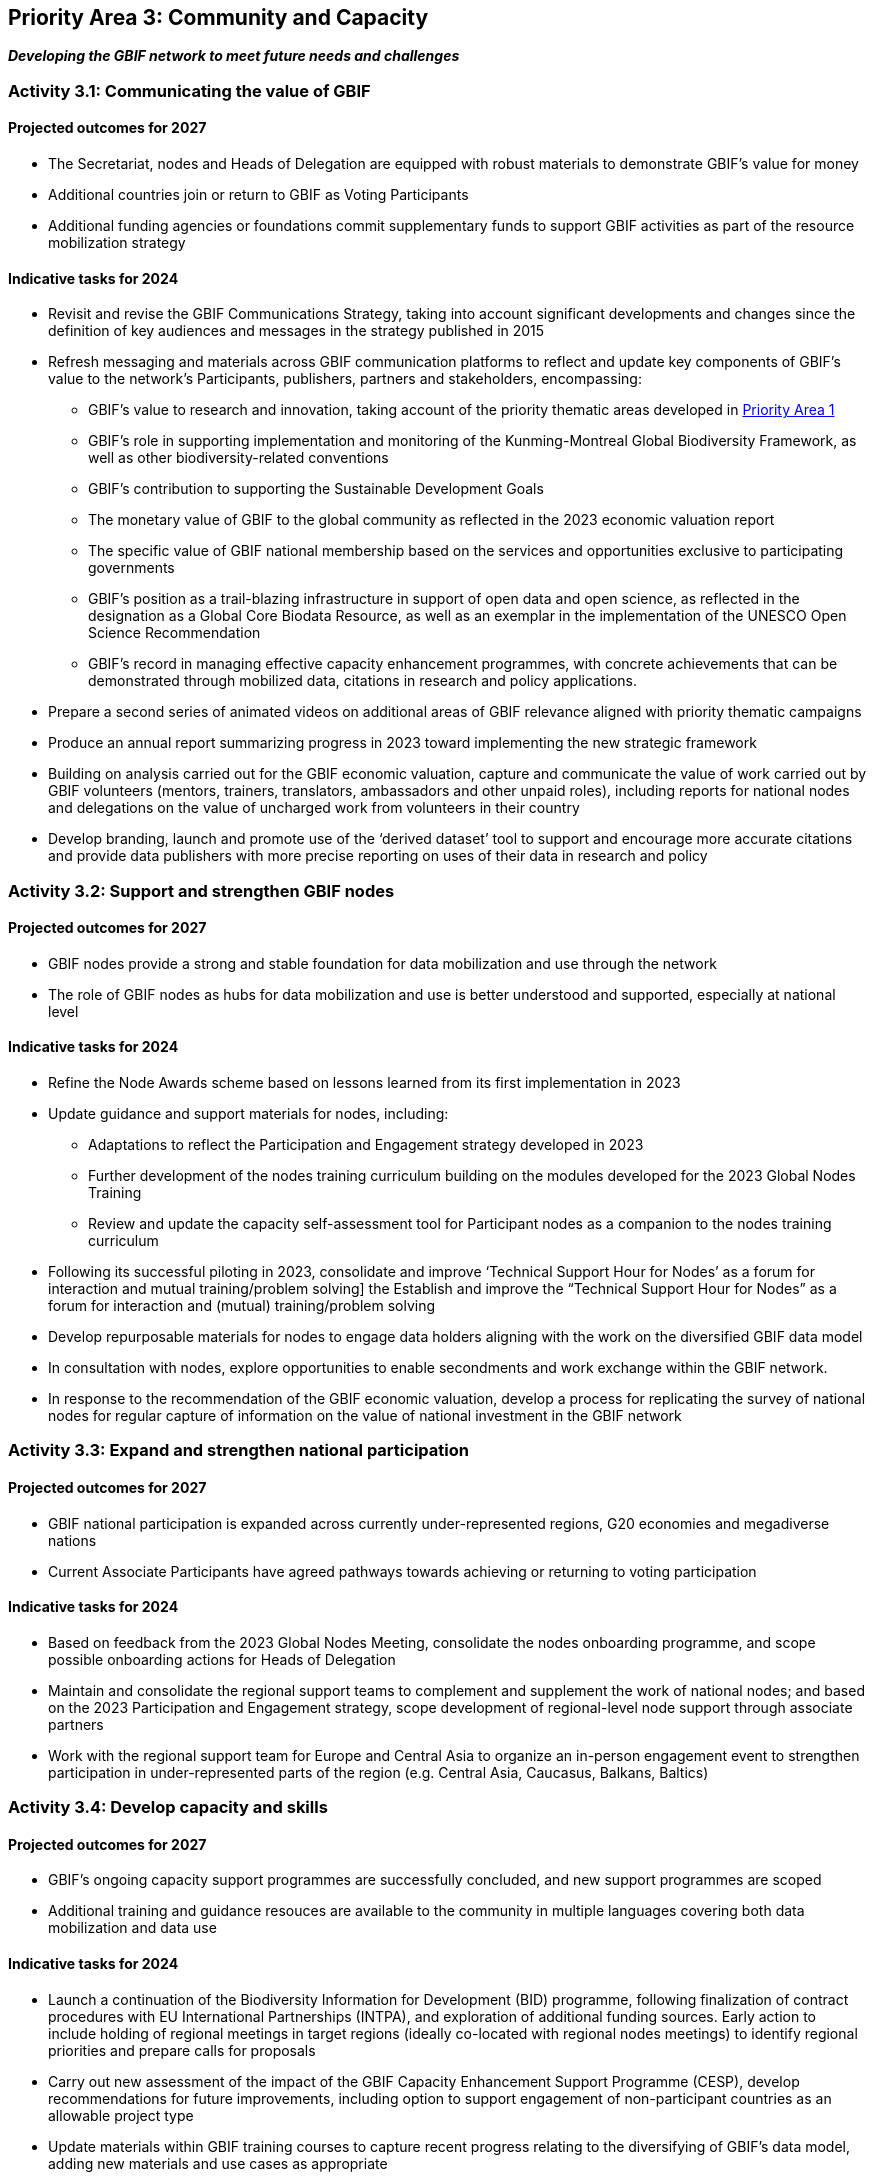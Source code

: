 [[priority3]]
== Priority Area 3: Community and Capacity

*_Developing the GBIF network to meet future needs and challenges_*

[[activity3-1]]
=== Activity 3.1: Communicating the value of GBIF

==== Projected outcomes for 2027

* The Secretariat, nodes and Heads of Delegation are equipped with robust materials to demonstrate GBIF’s value for money
* Additional countries join or return to GBIF as Voting Participants
* Additional funding agencies or foundations commit supplementary funds to support GBIF activities as part of the resource mobilization strategy

==== Indicative tasks for 2024

* Revisit and revise the GBIF Communications Strategy, taking into account significant developments and changes since the definition of key audiences and messages in the strategy published in 2015 
* Refresh messaging and materials across GBIF communication platforms to reflect and update key components of GBIF’s value to the network’s Participants, publishers, partners and stakeholders, encompassing:
** GBIF’s value to research and innovation, taking account of the priority thematic areas developed in <<priority1,Priority Area 1>>
** GBIF’s role in supporting implementation and monitoring of the Kunming-Montreal Global Biodiversity Framework, as well as other biodiversity-related conventions
** GBIF’s contribution to supporting the Sustainable Development Goals
** The monetary value of GBIF to the global community as reflected in the 2023 economic valuation report
** The specific value of GBIF national membership based on the services and opportunities exclusive to participating governments
** GBIF’s position as a trail-blazing infrastructure in support of open data and open science, as reflected in the designation as a Global Core Biodata Resource, as well as an exemplar in the implementation of the UNESCO Open Science Recommendation
** GBIF’s record in managing effective capacity enhancement programmes, with concrete achievements that can be demonstrated through mobilized data, citations in research and policy applications.
* Prepare a second series of animated videos on additional areas of GBIF relevance aligned with priority thematic campaigns
* Produce an annual report summarizing progress in 2023 toward implementing the new strategic framework
* Building on analysis carried out for the GBIF economic valuation, capture and communicate the value of work carried out by GBIF volunteers (mentors, trainers, translators, ambassadors and other unpaid roles), including reports for national nodes and delegations on the value of uncharged work from volunteers in their country
* Develop branding, launch and promote use of the ‘derived dataset’ tool to support and encourage more accurate citations and provide data publishers with more precise reporting on uses of their data in research and policy

[[activity3-2]]
=== Activity 3.2: Support and strengthen GBIF nodes

==== Projected outcomes for 2027

* GBIF nodes provide a strong and stable foundation for data mobilization and use through the network
* The role of GBIF nodes as hubs for data mobilization and use is better understood and supported, especially at national level

==== Indicative tasks for 2024

* Refine the Node Awards scheme based on lessons learned from its first implementation in 2023
* Update guidance and support materials for nodes, including:
** Adaptations to reflect the Participation and Engagement strategy developed in 2023
** Further development of the nodes training curriculum building on the modules developed for the 2023 Global Nodes Training
** Review and update the capacity self-assessment tool for Participant nodes as a companion to the nodes training curriculum 
* Following its successful piloting in 2023, consolidate and improve ‘Technical Support Hour for Nodes’ as a forum for interaction and mutual training/problem solving] the Establish and improve the “Technical Support Hour for Nodes” as a forum for interaction and (mutual) training/problem solving
* Develop repurposable materials for nodes to engage data holders aligning with the work on the diversified GBIF data model
* In consultation with nodes, explore opportunities to enable secondments and work exchange within the GBIF network. 
* In response to the recommendation of the GBIF economic valuation, develop a process for replicating the survey of national nodes for regular capture of information on the value of national investment in the GBIF network

[[activity3-3]]
=== Activity 3.3: Expand and strengthen national participation

==== Projected outcomes for 2027

* GBIF national participation is expanded across currently under-represented regions, G20 economies and megadiverse nations
* Current Associate Participants have agreed pathways towards achieving or returning to voting participation

==== Indicative tasks for 2024

* Based on feedback from the 2023 Global Nodes Meeting, consolidate the nodes onboarding programme, and scope possible onboarding actions for Heads of Delegation
* Maintain and consolidate the regional support teams to complement and supplement the work of national nodes; and based on the 2023 Participation and Engagement strategy, scope development of regional-level node support through associate partners
* Work with the regional support team for Europe and Central Asia to organize an in-person engagement event to strengthen participation in under-represented parts of the region (e.g. Central Asia, Caucasus, Balkans, Baltics)

[[activity3-4]]
=== Activity 3.4: Develop capacity and skills

==== Projected outcomes for 2027

* GBIF’s ongoing capacity support programmes are successfully concluded, and new support programmes are scoped
* Additional training and guidance resouces are available to the community in multiple languages covering both data mobilization and data use

==== Indicative tasks for 2024

* Launch a continuation of the Biodiversity Information for Development (BID) programme, following finalization of contract procedures with EU International Partnerships (INTPA), and exploration of additional funding sources. Early action to include holding of regional meetings in target regions (ideally co-located with regional nodes meetings) to identify regional priorities and prepare calls for proposals
* Carry out new assessment of the impact of the GBIF Capacity Enhancement Support Programme (CESP), develop recommendations for future improvements, including option to support engagement of non-participant countries as an allowable project type
*	Update materials within GBIF training courses to capture recent progress relating to the diversifying of GBIF’s data model, adding new materials and use cases as appropriate

